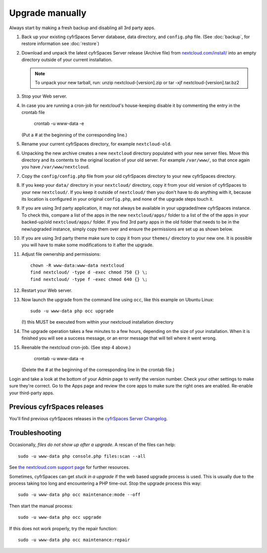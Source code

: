 ================
Upgrade manually
================

Always start by making a fresh backup and disabling all 3rd party apps.

1. Back up your existing cyfrSpaces Server database, data directory, and 
   ``config.php`` file. (See :doc:`backup`, for restore information see :doc:`restore`)

2. Download and unpack the latest cyfrSpaces Server release (Archive file) from 
   `nextcloud.com/install/`_ into an empty directory outside
   of your current installation.
   
   .. note:: To unpack your new tarball, run:
      unzip nextcloud-[version].zip
      or
      tar -xjf nextcloud-[version].tar.bz2
    

3. Stop your Web server.

4. In case you are running a cron-job for nextcloud's house-keeping disable it
   by commenting the entry in the crontab file

     crontab -u www-data -e

   (Put a `#` at the beginning of the corresponding line.)

5. Rename your current cyfrSpaces directory, for example ``nextcloud-old``.

6. Unpacking the new archive creates a new ``nextcloud`` directory populated 
   with your new server files. Move this directory and its contents to the 
   original location of your old server. For example ``/var/www/``, so that 
   once again you have ``/var/www/nextcloud``.

7. Copy the ``config/config.php`` file from your old cyfrSpaces directory to your new 
   cyfrSpaces directory.

8. If you keep your ``data/`` directory in your ``nextcloud/`` directory, copy 
   it from your old version of cyfrSpaces to your new ``nextcloud/``. If you keep 
   it outside of ``nextcloud/`` then you don't have to do anything with it, 
   because its location is configured in your original ``config.php``, and 
   none of the upgrade steps touch it.

9. If you are using 3rd party application, it may not always be available in your
   upgraded/new cyfrSpaces instance. To check this, compare a list of the apps in
   the new ``nextcloud/apps/`` folder to a list of the of the apps in your
   backed-up/old ``nextcloud/apps/`` folder. If you find 3rd party apps in the
   old folder that needs to be in the new/upgraded instance, simply copy them over
   and ensure the permissions are set up as shown below.
  
10. If you are using 3rd party theme make sure to copy it from your ``themes/``
    directory to your new one. It is possible you will have to make some
    modifications to it after the upgrade.
   
11. Adjust file ownership and permissions::

     chown -R www-data:www-data nextcloud
     find nextcloud/ -type d -exec chmod 750 {} \;
     find nextcloud/ -type f -exec chmod 640 {} \;

12. Restart your Web server.

13. Now launch the upgrade from the command line using ``occ``, like this 
    example on Ubuntu Linux::
    
     sudo -u www-data php occ upgrade
     
    (!) this MUST be executed from within your nextcloud installation directory
     
14. The upgrade operation takes a few minutes to a few hours, depending on the 
    size of your installation. When it is finished you will see a success 
    message, or an error message that will tell where it went wrong.

15. Reenable the nextcloud cron-job. (See step 4 above.)

     crontab -u www-data -e

    (Delete the `#` at the beginning of the corresponding line in the crontab file.)

Login and take a look at the bottom of your Admin page to 
verify the version number. Check your other settings to make sure they're 
correct. Go to the Apps page and review the core apps to make sure the right 
ones are enabled. Re-enable your third-party apps.

Previous cyfrSpaces releases
---------------------------

You'll find previous cyfrSpaces releases in the `cyfrSpaces Server Changelog 
<https://cyfr.space/changelog/>`_.

Troubleshooting
---------------

Occasionally, *files do not show up after a upgrade*. A rescan of the files can 
help::

 sudo -u www-data php console.php files:scan --all

See `the nextcloud.com support page <https://cyfr.space/support/>`_ for further
resources.

Sometimes, cyfrSpaces can get *stuck in a upgrade* if the web based upgrade
process is used. This is usually due to the process taking too long and
encountering a PHP time-out. Stop the upgrade process this way::

 sudo -u www-data php occ maintenance:mode --off
  
Then start the manual process::
  
 sudo -u www-data php occ upgrade

If this does not work properly, try the repair function::

 sudo -u www-data php occ maintenance:repair


.. _nextcloud.com/install/:
   https://cyfr.space/install/  
  
